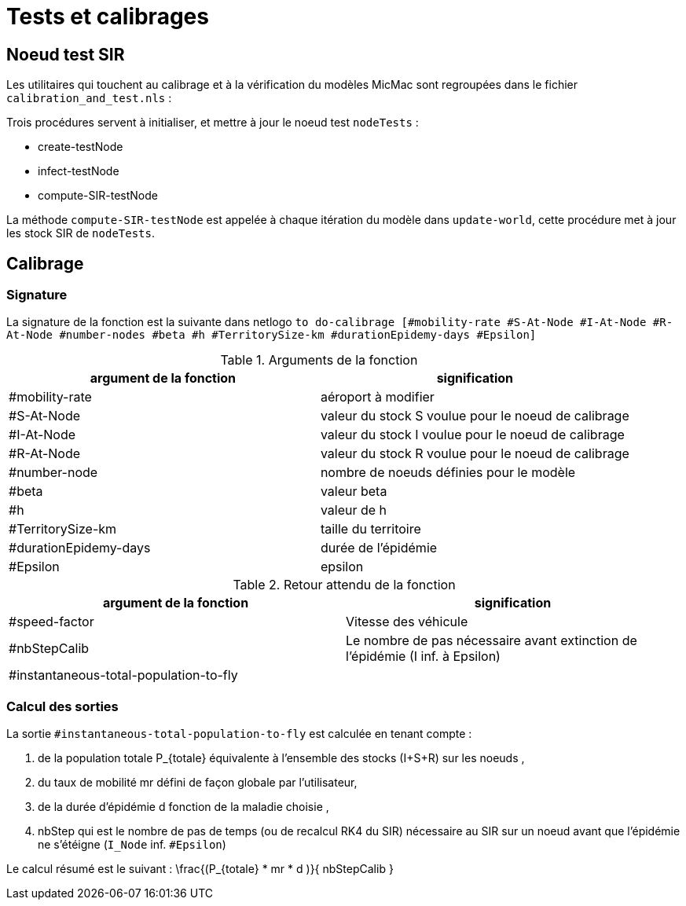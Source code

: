 = Tests et calibrages

== Noeud test SIR

Les utilitaires qui touchent au calibrage et à la vérification du modèles MicMac sont regroupées dans le fichier `calibration_and_test.nls` :

Trois procédures servent à initialiser, et mettre à jour le noeud test  `nodeTests` :

- create-testNode 
- infect-testNode
- compute-SIR-testNode 

La méthode `compute-SIR-testNode` est appelée à chaque itération du modèle dans `update-world`, cette procédure met à jour les stock SIR de `nodeTests`.

== Calibrage

=== Signature

La signature de la fonction est la suivante dans netlogo `to do-calibrage [#mobility-rate #S-At-Node #I-At-Node #R-At-Node #number-nodes #beta #h #TerritorySize-km #durationEpidemy-days #Epsilon]`

.Arguments de la fonction
[options="header"]
|===
| argument de la fonction |signification
| #mobility-rate | aéroport à modifier
| #S-At-Node | valeur du stock S voulue pour le noeud de calibrage
| #I-At-Node | valeur du stock I voulue pour le noeud de calibrage
| #R-At-Node | valeur du stock R voulue pour le noeud de calibrage
| #number-node | nombre de noeuds définies pour le modèle
| #beta | valeur beta 
| #h | valeur de h
| #TerritorySize-km | taille du territoire  
| #durationEpidemy-days | durée de l'épidémie
| #Epsilon | epsilon
|===

.Retour attendu de la fonction
[options="header"]
|===
| argument de la fonction |signification
| #speed-factor | Vitesse des véhicule
| #nbStepCalib | Le nombre de pas nécessaire avant extinction de l'épidémie (I inf. à Epsilon)
| #instantaneous-total-population-to-fly | 
|===

=== Calcul des sorties

La sortie `#instantaneous-total-population-to-fly` est calculée en tenant compte : 

. de la population totale $$P_{totale}$$ équivalente à l'ensemble des stocks (I+S+R) sur les noeuds ,
. du taux de mobilité $$mr$$ défini de façon globale par l'utilisateur,
. de la durée d'épidémie $$d$$ fonction de la maladie choisie ,
. $$nbStep$$ qui est le nombre de pas de temps (ou de recalcul RK4 du SIR) nécessaire au SIR sur un noeud avant que l'épidémie ne s'étéigne (`I_Node` inf. `#Epsilon`) 

Le calcul résumé est le suivant : $$ \frac{(P_{totale} * mr * d )}{ nbStepCalib }$$
